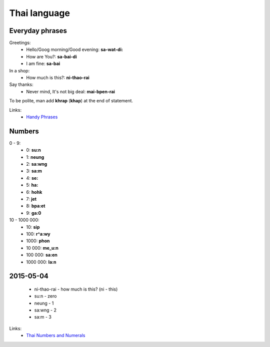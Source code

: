 Thai language
=============

Everyday phrases
----------------

Greetings:
    - Hello/Goog morning/Good evening: **sa-wat-di:**
    - How are You?: **sa-bai-di**
    - I am fine: **sa-bai**

In a shop:
    - How much is this?: **ni-thao-rai**

Say thanks:
    - Never mind, It's not big deal: **mai-bpen-rai**

To be polite, man add **khrap** (**khap**) at the end of statement.

Links:
    - `Handy Phrases <http://www.thai-language.com/ref/phrases>`__

Numbers
-------

0 - 9:
    - 0: **su:n**
    - 1: **neung**
    - 2: **sa:wng**
    - 3: **sa:m**
    - 4: **se:**
    - 5: **ha:**
    - 6: **hohk**
    - 7: **jet**
    - 8: **bpa:et**
    - 9: **ga:0**

10 - 1000 000:
    - 10: **sip**
    - 100: **r^a:wy**
    - 1000: **phon**
    - 10 000: **me_u:n**
    - 100 000: **sa:en**
    - 1000 000: **la:n**

2015-05-04
----------

    - ni-thao-rai - how much is this? (ni - this)
    - su:n - zero
    - neung - 1
    - sa:wng - 2
    - sa:m - 3

Links:
    - `Thai Numbers and Numerals <http://www.thai-language.com/ref/numbers>`__
